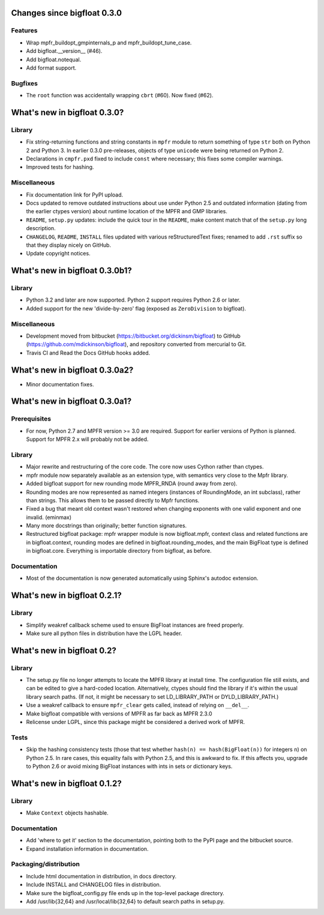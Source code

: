 Changes since bigfloat 0.3.0
============================

Features
--------

- Wrap mpfr_buildopt_gmpinternals_p and mpfr_buildopt_tune_case.

- Add bigfloat.__version__ (#46).

- Add bigfloat.notequal.

- Add format support.


Bugfixes
--------

- The ``root`` function was accidentally wrapping ``cbrt`` (#60).
  Now fixed (#62).


What's new in bigfloat 0.3.0?
=============================

Library
-------

- Fix string-returning functions and string constants in ``mpfr`` module to
  return something of type ``str`` both on Python 2 and Python 3.  In earlier
  0.3.0 pre-releases, objects of type ``unicode`` were being returned on
  Python 2.

- Declarations in ``cmpfr.pxd`` fixed to include ``const`` where necessary;
  this fixes some compiler warnings.

- Improved tests for hashing.


Miscellaneous
-------------

- Fix documentation link for PyPI upload.

- Docs updated to remove outdated instructions about use under Python 2.5 and
  outdated information (dating from the earlier ctypes version) about runtime
  location of the MPFR and GMP libraries.

- ``README``, ``setup.py`` updates: include the quick tour in the ``README``,
  make content match that of the ``setup.py`` long description.

- ``CHANGELOG``, ``README``, ``INSTALL`` files updated with various
  reStructuredText fixes; renamed to add ``.rst`` suffix so that they display
  nicely on GitHub.

- Update copyright notices.


What's new in bigfloat 0.3.0b1?
===============================

Library
-------

- Python 3.2 and later are now supported.  Python 2 support requires Python 2.6
  or later.

- Added support for the new 'divide-by-zero' flag (exposed as ``ZeroDivision``
  to bigfloat).

Miscellaneous
-------------

- Development moved from bitbucket (https://bitbucket.org/dickinsm/bigfloat)
  to GitHub (https://github.com/mdickinson/bigfloat), and repository
  converted from mercurial to Git.

- Travis CI and Read the Docs GitHub hooks added.


What's new in bigfloat 0.3.0a2?
===============================

- Minor documentation fixes.


What's new in bigfloat 0.3.0a1?
===============================


Prerequisites
-------------

- For now, Python 2.7 and MPFR version >= 3.0 are required.  Support for
  earlier versions of Python is planned.  Support for MPFR 2.x will probably
  not be added.


Library
-------

- Major rewrite and restructuring of the core code.  The core now uses Cython
  rather than ctypes.

- mpfr module now separately available as an extension type, with semantics
  very close to the Mpfr library.

- Added bigfloat support for new rounding mode MPFR_RNDA (round away from
  zero).

- Rounding modes are now represented as named integers (instances of
  RoundingMode, an int subclass), rather than strings.  This allows them to be
  passed directly to Mpfr functions.

- Fixed a bug that meant old context wasn't restored when changing exponents
  with one valid exponent and one invalid. (eminmax)

- Many more docstrings than originally; better function signatures.

- Restructured bigfloat package: mpfr wrapper module is now bigfloat.mpfr,
  context class and related functions are in bigfloat.context, rounding modes
  are defined in bigfloat.rounding_modes, and the main BigFloat type is defined
  in bigfloat.core.  Everything is importable directory from bigfloat, as
  before.


Documentation
-------------

- Most of the documentation is now generated automatically using Sphinx's
  autodoc extension.


What's new in bigfloat 0.2.1?
=============================

Library
-------

- Simplify weakref callback scheme used to ensure BigFloat instances
  are freed properly.

- Make sure all python files in distribution have the LGPL header.


What's new in bigfloat 0.2?
===========================

Library
-------

- The setup.py file no longer attempts to locate the MPFR library at
  install time.  The configuration file still exists, and can be edited
  to give a hard-coded location.  Alternatively, ctypes should find the
  library if it's within the usual library search paths.  (If not, it
  might be necessary to set LD_LIBRARY_PATH or DYLD_LIBRARY_PATH.)

- Use a weakref callback to ensure ``mpfr_clear`` gets called, instead of
  relying on ``__del__``.

- Make bigfloat compatible with versions of MPFR as far back as MPFR 2.3.0

- Relicense under LGPL, since this package might be considered a
  derived work of MPFR.


Tests
-----

- Skip the hashing consistency tests (those that test whether ``hash(n) ==
  hash(BigFloat(n))`` for integers ``n``) on Python 2.5.  In rare cases, this
  equality fails with Python 2.5, and this is awkward to fix.  If this affects
  you, upgrade to Python 2.6 or avoid mixing BigFloat instances with ints in
  sets or dictionary keys.


What's new in bigfloat 0.1.2?
=============================

Library
-------

- Make ``Context`` objects hashable.

Documentation
-------------

- Add 'where to get it' section to the documentation, pointing both
  to the PyPI page and the bitbucket source.

- Expand installation information in documentation.

Packaging/distribution
----------------------

- Include html documentation in distribution, in docs directory.

- Include INSTALL and CHANGELOG files in distribution.

- Make sure the bigfloat_config.py file ends up in the top-level
  package directory.

- Add /usr/lib{32,64} and /usr/local/lib{32,64} to default search
  paths in setup.py.
